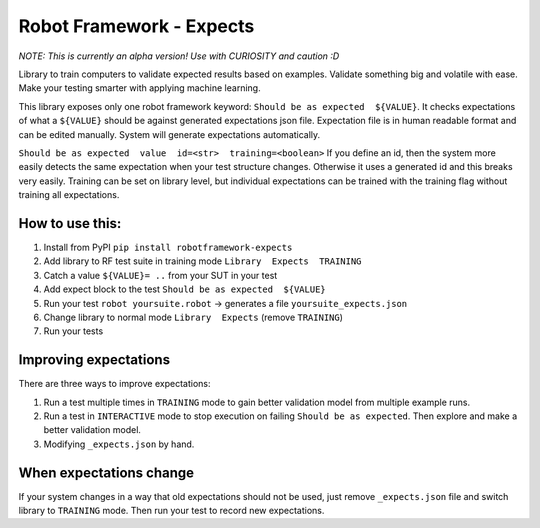 *************************
Robot Framework - Expects
*************************

*NOTE: This is currently an alpha version! Use with CURIOSITY and caution :D*

Library to train computers to validate expected results based on examples. Validate something big and volatile with ease. Make your testing smarter with applying machine learning.

This library exposes only one robot framework keyword: ``Should be as expected  ${VALUE}``.
It checks expectations of what a ``${VALUE}`` should be against generated expectations json file.
Expectation file is in human readable format and can be edited manually. System will generate expectations automatically.

``Should be as expected  value  id=<str>  training=<boolean>``
If you define an id, then the system more easily detects the same expectation when your test structure changes. Otherwise it uses a generated id and this breaks very easily.
Training can be set on library level, but individual expectations can be trained with the training flag without training all expectations.

How to use this:
================

1. Install from PyPI ``pip install robotframework-expects``
2. Add library to RF test suite in training mode ``Library  Expects  TRAINING``
3. Catch a value  ``${VALUE}= ..`` from your SUT in your test
4. Add expect block to the test ``Should be as expected  ${VALUE}``
5. Run your test ``robot yoursuite.robot`` -> generates a file ``yoursuite_expects.json``
6. Change library to normal mode ``Library  Expects`` (remove ``TRAINING``)
7. Run your tests

Improving expectations
======================

There are three ways to improve expectations:

1. Run a test multiple times in ``TRAINING`` mode to gain better validation model from multiple example runs.
2. Run a test in ``INTERACTIVE`` mode to stop execution on failing ``Should be as expected``. Then explore and make a better validation model.
3. Modifying ``_expects.json`` by hand.

When expectations change
========================

If your system changes in a way that old expectations should not be used, just remove ``_expects.json`` file and switch library to ``TRAINING`` mode. Then run your test to record new expectations.
